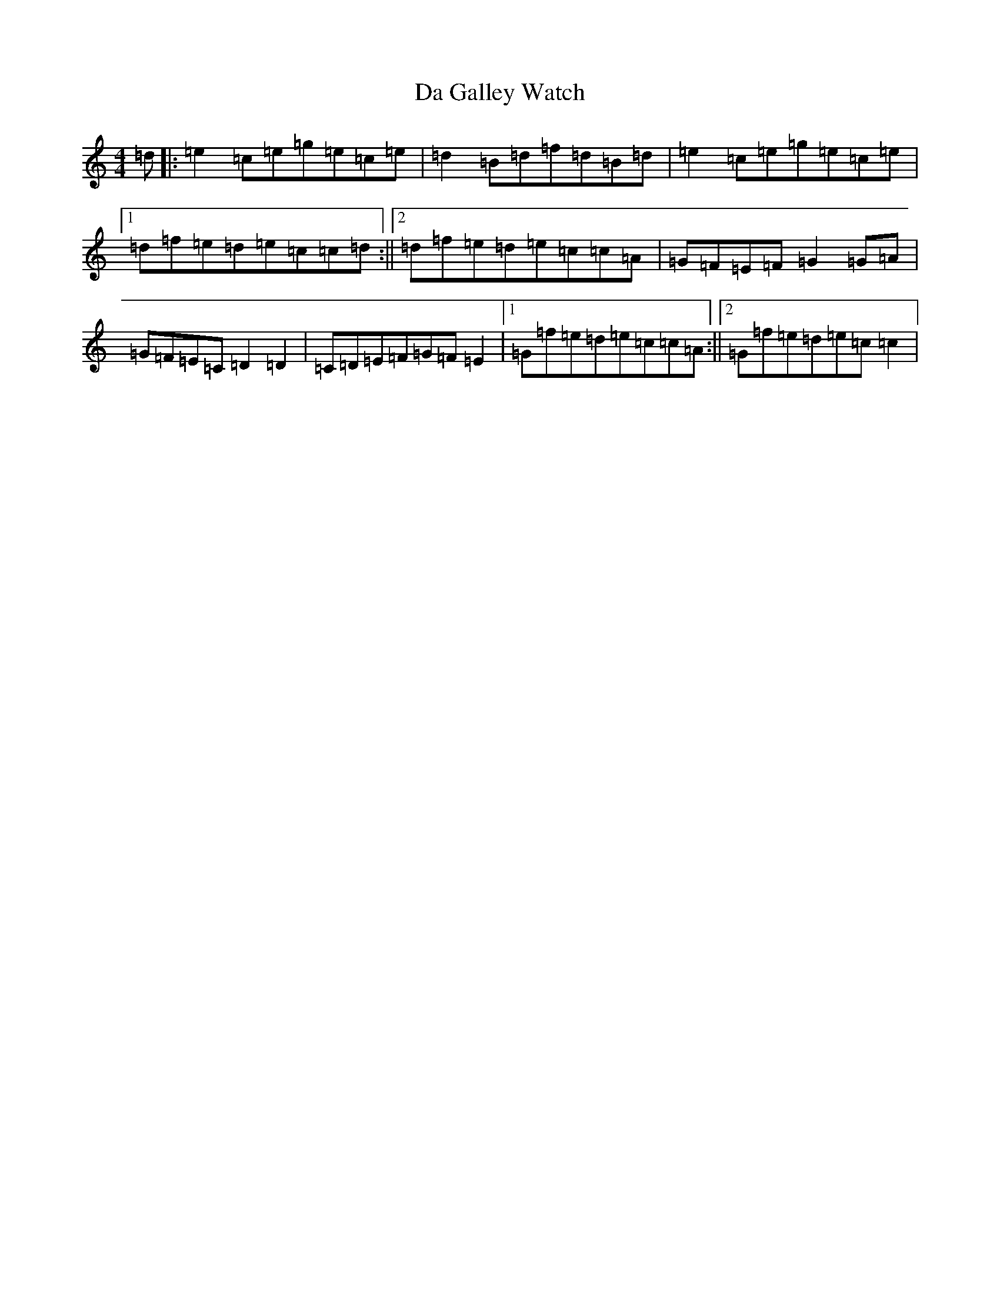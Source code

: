 X: 4656
T: Da Galley Watch
S: https://thesession.org/tunes/8828#setting8828
R: reel
M:4/4
L:1/8
K: C Major
=d|:=e2=c=e=g=e=c=e|=d2=B=d=f=d=B=d|=e2=c=e=g=e=c=e|1=d=f=e=d=e=c=c=d:||2=d=f=e=d=e=c=c=A|=G=F=E=F=G2=G=A|=G=F=E=C=D2=D2|=C=D=E=F=G=F=E2|1=G=f=e=d=e=c=c=A:||2=G=f=e=d=e=c=c2|